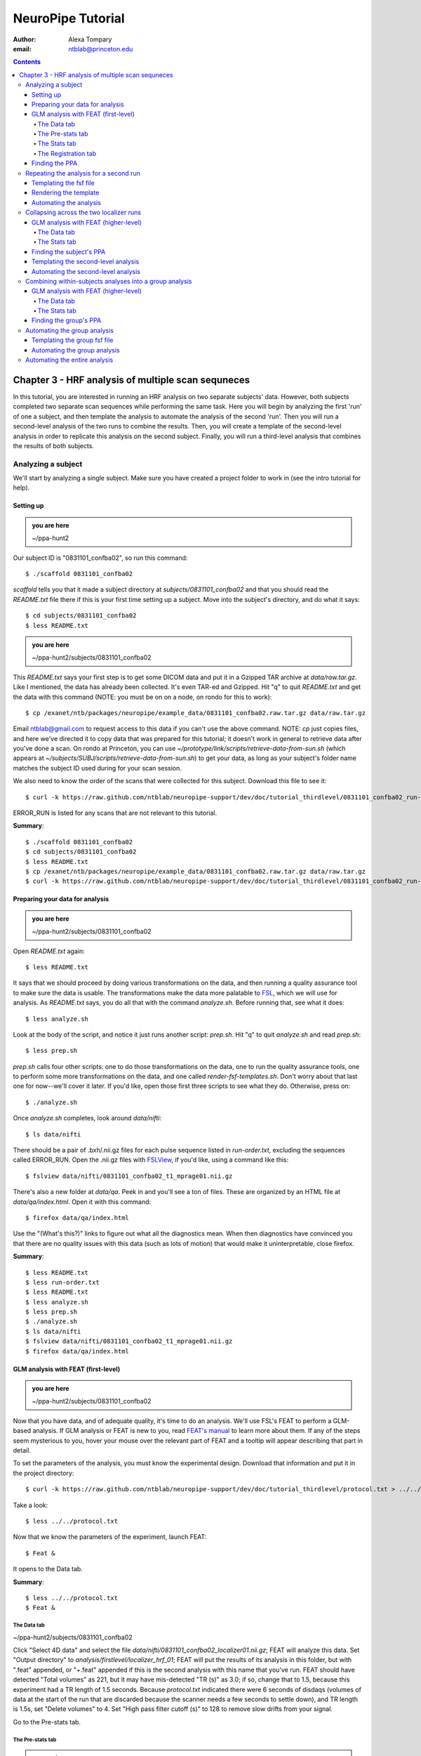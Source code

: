==================
NeuroPipe Tutorial
==================



:author: Alexa Tompary
:email: ntblab@princeton.edu



.. contents::



---------------------------------------------------
Chapter 3 - HRF analysis of multiple scan sequneces
---------------------------------------------------

In this tutorial, you are interested in running an HRF analysis on two separate subjects' data. However, both subjects completed two separate scan sequences while performing the same task. Here you will begin by analyzing the first 'run' of one a subject, and then template the analysis to automate the analysis of the second 'run'. Then you will run a second-level analysis of the two runs to combine the results. Then, you will create a template of the second-level analysis in order to replicate this analysis on the second subject. Finally, you will run a third-level analysis that combines the results of both subjects.


Analyzing a subject
===================

We'll start by analyzing a single subject. Make sure you have created a project folder to work in (see the intro tutorial for help).


Setting up
----------

.. admonition:: you are here

   ~/ppa-hunt2

Our subject ID is "0831101_confba02", so run this command::

  $ ./scaffold 0831101_confba02

*scaffold* tells you that it made a subject directory at *subjects/0831101_confba02* and that you should read the *README.txt* file there if this is your first time setting up a subject. Move into the subject's directory, and do what it says::

  $ cd subjects/0831101_confba02
  $ less README.txt

.. admonition:: you are here

   ~/ppa-hunt2/subjects/0831101_confba02

This *README.txt* says your first step is to get some DICOM data and put it in a Gzipped TAR archive at *data/raw.tar.gz*. Like I mentioned, the data has already been collected. It's even TAR-ed and Gzipped. Hit "q" to quit *README.txt* and get the data with this command (NOTE: you must be on on a node, on rondo for this to work)::

  $ cp /exanet/ntb/packages/neuropipe/example_data/0831101_confba02.raw.tar.gz data/raw.tar.gz

Email ntblab@gmail.com to request access to this data if you can't use the above command. NOTE: *cp* just copies files, and here we've directed it to copy data that was prepared for this tutorial; it doesn't work in general to retrieve data after you've done a scan. On rondo at Princeton, you can use *~/prototype/link/scripts/retrieve-data-from-sun.sh* (which appears at *~/subjects/SUBJ/scripts/retrieve-data-from-sun.sh*) to get your data, as long as your subject's folder name matches the subject ID used during for your scan session.

We also need to know the order of the scans that were collected for this subject. Download this file to see it::

 $ curl -k https://raw.github.com/ntblab/neuropipe-support/dev/doc/tutorial_thirdlevel/0831101_confba02_run-order.txt > run-order.txt
 
ERROR_RUN is listed for any scans that are not relevant to this tutorial.

**Summary**::

 $ ./scaffold 0831101_confba02
 $ cd subjects/0831101_confba02
 $ less README.txt
 $ cp /exanet/ntb/packages/neuropipe/example_data/0831101_confba02.raw.tar.gz data/raw.tar.gz
 $ curl -k https://raw.github.com/ntblab/neuropipe-support/dev/doc/tutorial_thirdlevel/0831101_confba02_run-order.txt > run-order.txt


Preparing your data for analysis
--------------------------------

.. admonition:: you are here

   ~/ppa-hunt2/subjects/0831101_confba02

Open *README.txt* again::

  $ less README.txt

It says that we should proceed by doing various transformations on the data, and then running a quality assurance tool to make sure the data is usable. The transformations make the data more palatable to FSL_, which we will use for analysis. As *README.txt* says, you do all that with the command *analyze.sh*. Before running that, see what it does::

$ less analyze.sh

.. _FSL: http://www.fmrib.ox.ac.uk/fsl/

Look at the body of the script, and notice it just runs another script: *prep.sh*. Hit "q" to quit *analyze.sh* and read *prep.sh*::

$ less prep.sh

*prep.sh* calls four other scripts: one to do those transformations on the data, one to run the quality assurance tools, one to perform some more transformations on the data, and one called *render-fsf-templates.sh*. Don't worry about that last one for now--we'll cover it later. If you'd like, open those first three scripts to see what they do. Otherwise, press on::

  $ ./analyze.sh

Once *analyze.sh* completes, look around *data/nifti*::

  $ ls data/nifti

There should be a pair of .bxh/.nii.gz files for each pulse sequence listed in *run-order.txt*, excluding the sequences called ERROR_RUN. Open the .nii.gz files with FSLView_, if you'd like, using a command like this::

$ fslview data/nifti/0831101_confba02_t1_mprage01.nii.gz

.. _FSLView: http://www.fmrib.ox.ac.uk/fsl/fslview/index.html

There's also a new folder at *data/qa*. Peek in and you'll see a ton of files. These are organized by an HTML file at *data/qa/index.html*. Open it with this command::

$ firefox data/qa/index.html

Use the "(What's this?)" links to figure out what all the diagnostics mean. When then diagnostics have convinced you that there are no quality issues with this data (such as lots of motion) that would make it uninterpretable, close firefox.

**Summary**::

  $ less README.txt
  $ less run-order.txt
  $ less README.txt
  $ less analyze.sh
  $ less prep.sh
  $ ./analyze.sh
  $ ls data/nifti
  $ fslview data/nifti/0831101_confba02_t1_mprage01.nii.gz
  $ firefox data/qa/index.html


GLM analysis with FEAT (first-level)
------------------------------------

.. admonition:: you are here

   ~/ppa-hunt2/subjects/0831101_confba02

Now that you have data, and of adequate quality, it's time to do an analysis. We'll use FSL's FEAT to perform a GLM-based analysis. If GLM analysis or FEAT is new to you, read `FEAT's manual`_ to learn more about them. If any of the steps seem mysterious to you, hover your mouse over the relevant part of FEAT and a tooltip will appear describing that part in detail.

.. _FEAT's manual: http://www.fmrib.ox.ac.uk/fsl/feat5/index.html

To set the parameters of the analysis, you must know the experimental design. Download that information and put it in the project directory::

 $ curl -k https://raw.github.com/ntblab/neuropipe-support/dev/doc/tutorial_thirdlevel/protocol.txt > ../../protocol.txt

Take a look::

 $ less ../../protocol.txt

Now that we know the parameters of the experiment, launch FEAT::

 $ Feat &

It opens to the Data tab.

**Summary**::

 $ less ../../protocol.txt
 $ Feat &


The Data tab
''''''''''''

.. admonition:: you are here

~/ppa-hunt2/subjects/0831101_confba02

Click "Select 4D data" and select the file *data/nifti/0831101_confba02_localizer01.nii.gz*; FEAT will analyze this data. Set "Output directory" to *analysis/firstlevel/localizer_hrf_01*; FEAT will put the results of its analysis in this folder, but with ".feat" appended, or "+.feat" appended if this is the second analysis with this name that you've run. FEAT should have detected "Total volumes" as 221, but it may have mis-detected "TR (s)" as 3.0; if so, change that to 1.5, because this experiment had a TR length of 1.5 seconds. Because *protocol.txt* indicated there were 6 seconds of disdaqs (volumes of data at the start of the run that are discarded because the scanner needs a few seconds to settle down), and TR length is 1.5s, set "Delete volumes" to 4. Set "High pass filter cutoff (s)" to 128 to remove slow drifts from your signal.

.. image:: https://github.com/ntblab/neuropipe-support/raw/dev/doc/tutorial_thirdlevel/feat-data.png

Go to the Pre-stats tab.


The Pre-stats tab
'''''''''''''''''

.. admonition:: you are here

   ~/ppa-hunt2/subjects/0831101_confba02

Change "Slice timing correction" to "Interleaved (0,2,4 ...", because slices were collected in this interleaved pattern. Leave the rest of the settings at their defaults.

.. image:: https://github.com/ntblab/neuropipe-support/raw/dev/doc/tutorial_thirdlevel/feat-pre-stats.png

Go to the Stats tab.


The Stats tab
'''''''''''''

.. admonition:: you are here

   ~/ppa-hunt2/subjects/0831101_confba02

Check "Add motion parameters to model"; this makes regressors from estimates of the subject's motion, which hopefully absorb variance in the signal due to transient motion. To account for the variance in the signal due to the experimental manipulation, we define regressors based on the design, as described in *protocol.txt*. *protocol.txt* says that blocks consisted of 12 trials, each 1.5s long, with 12s rest between blocks, and 6s rest at the start to let the scanner settle down. That 6s at the start was taken care of in the Data tab, so we have a design that looks like House, rest, Face, rest, House, rest, ...

We will specify this design using text files in FEAT's 3-column format: we make 1 text file per regressor, each with one line per period of time belonging to that regressor. Each line has 3 numbers, separated by whitespace. The first number indicates the onset time in seconds of the period. The second number indicates the duration of the period. The third number indicates the height of the regressor during the period; always set this to 1 unless you know what you're doing. See `FEAT's documentation`_ for more details.

.. _FEAT's documentation: http://www.fmrib.ox.ac.uk/fsl/feat5/detail.html#stats

These design files are provided for you. Make a directory to put them in, then download the files::

 $ mkdir design
 $ curl -k https://raw.github.com/ntblab/neuropipe-support/dev/doc/tutorial_thirdlevel/0831101_confba02_house.txt >design/house.txt
 $ curl -k https://raw.github.com/ntblab/neuropipe-support/dev/doc/tutorial_thirdlevel/0831101_confba02_face.txt >design/face.txt

Examine each of these files and refer to *protocol.txt* as necessary::

 $ less design/house.txt
 $ less design/face.txt

When making these design files for your own projects, do not use a Windows machine or you will likely have `problems with line endings`_.

.. _`problems with line endings`: http://en.wikipedia.org/wiki/Newline#Common_problems

To use these files to specify the design, click the "Full model setup" button. Set EV name to "house". FSL calls regressors EV's, short for Explanatory Variables. Set "Basic shape" to "Custom (3 column format)" and select *design/house.txt*. That file on its own describes a square wave; to account for the shape of the BOLD response, we convolve it with another function that models the hemodynamic response to a stimulus. Set "Convolution" to "Double-Gamma HRF". Now to set up the face regressor set "Number of original EVs" to 2 and click to tab 2.

.. image:: https://github.com/ntblab/neuropipe-support/raw/dev/doc/tutorial_thirdlevel/feat-stats-ev1.png

Set EV name to "face". Set "Basic shape" to "Custom (3 column format)" and select *design/face.txt*. Change "Convolution" to "Double-Gamma HRF", like we did for the house regressor.

.. image:: https://github.com/ntblab/neuropipe-support/raw/dev/doc/tutorial_thirdlevel/feat-stats-ev2.png

Now go to the "Contrasts & F-tests" tab. Increase "Contrasts" to 4. There is now a matrix of number fields with a row for each contrast and a column for each EV. You specify a contrast as a linear combination of the parameter estimates on each regressor. We'll make one contrast to show the main effect of the face regressor, one to show the main effect of the house regressor, one to show where the house regressor is greater than the face regressor, and one to show where the face regressor is greater:

* Set the 1st row's title to "face", it's "EV1" value to 1, and it's "EV2" value to 0. * Set the 2nd row's title to "house", it's "EV1" value to 0, and it's "EV2" value to 1. * Set the 3rd row's title to "face>house", it's "EV1" value to 1, and it's "EV2" value to -1. * Set the 4th row's title to "house>face", it's "EV1" value to -1, and it's "EV2" value to 1.

.. image:: https://github.com/ntblab/neuropipe-support/raw/dev/doc/tutorial_thirdlevel/feat-stats-contrasts-and-f-tests.png

Close that window, and FEAT shows you a graph of your model. If it's different from the one below, check you followed the instructions correctly.

.. image:: https://github.com/ntblab/neuropipe-support/raw/dev/doc/tutorial_thirdlevel/feat-model-graph.png

Go to the Registration tab.

**Summary**::

$ mkdir design
$ curl -k https://raw.github.com/ntblab/neuropipe-support/dev/doc/tutorial_thirdlevel/0831101_confba02_house.txt > design/house.txt
$ curl -k https://raw.github.com/ntblab/neuropipe-support/dev/doc/tutorial_thirdlevel/0831101_confba02_face.txt > design/face.txt
$ less design/house.txt
$ less design/face.txt


The Registration tab
''''''''''''''''''''

.. admonition:: you are here

   ~/ppa-hunt2/subjects/0831101_confba02

Different subjects have different shaped brains, and may have been in different positions in the scanner. To compare the data collected from different subjects, for each subject we compute the transformation that best moves and warps their data to match a standard brain, apply those transformations, then compare each subject in this "standard space". This Registration tab is where we set the parameters used to compute the transformation; we won't actually apply the transformation until we get to group analysis.

FEAT should already have a "Standard space" image selected; leave it with the default, but change the drop-down menu from "Normal search" to "Full search", or this subject's brain will be misregistered. Check "Initial structural image", and select the file *subjects/0831101_confba02/data/nifti/0831101_confba02_t1_flash01.nii.gz*. Change the drop-down menu from "Normal search" to "No search," and change the other menu from "7 DOF" to "3 DOF (translation only)." Check "Main structural image", and select the file *subjects/0831101_confba02/data/nifti/0831101_confba02_t1_mprage01.nii.gz*.

The subject's functional data is first registered to the initial structural image, then that is registered to the main structural image, which is then registered to the standard space image. All this indirection is necessary because registration can fail, and it's more likely to fail if you try to go directly from the functional data to standard space.

.. image:: https://github.com/ntblab/neuropipe-support/raw/dev/doc/tutorial_thirdlevel/feat-registration.png

That's it! Hit Go. A webpage should open in your browser showing FEAT's progress. Once it's done, this webpage provides a useful summary of the analysis you just ran with FEAT. After making sure that no errors occurred during the analysis, let's continue hunting the PPA.


Finding the PPA
---------------

.. admonition:: you are here

   ~/ppa-hunt2/subjects/0831101_confba02

Launch FSLView::

  $ fslview

Click File>Open... and select *analysis/firstlevel/localizer_hrf.feat/mean_func.nii.gz*; this is an image of the mean signal intensity at each voxel over the course of the run. We use it as a background to overlay a contrast image on. Click File>Add... *analysis/firstlevel/localizer_hrf.feat/stats/zstat4.nii.gz*. *zstat3.nii.gz* is an image of z-statistics for the house>face contrast being different from 0, so high intensity values in a voxel indicate that the house regressor caught much more of the variance in fMRI signal at that voxel than the face regressor. To find the PPA, we'll look for regions with really high values in *zstat4.nii.gz*. To include only these regions in the overlay, set the Min threshold at the top of FSLView to something like 8, then click around in the brain to see what regions had contrast z-stats at that threshold or above. Look for a bilateral pair of regions with zstat's at a high threshold, around the middle of the brain; that'll be the PPA.




Repeating the analysis for a second run
========================================

.. admonition:: you are here

   ~/ppa-hunt2/subjects/0831101_confba02
   
Now that you have analyzed one run of this subject's data, it's time to repeat the analysis on a second run. In many experiments, subjects will perform the same task in two identical runs so they have a bit of a break during the scanning session, or because different stimuli are counterbalanced across the scan session. The two runs can then be combined in a second-level analysis. This time around, we can do it more automatically. FEAT recorded all parameters of the analysis you just ran, in a file called *design.fsf* in its output directory, which was *analysis/firstlevel/localizer_hrf_01.feat/*. Our approach is to take that file, replace run-specific settings with placeholders, then for each new run, automatically substitute appropriate values for the placeholders, and run FEAT with the resulting file. 

Templating the fsf file
-----------------------

.. admonition:: you are here

   ~/ppa-hunt2/subjects/0831101_confba02

Start by copying the *design.fsf* file for the analysis we just ran to *fsf*, and give it a ".template" extension::

  $ cp analysis/firstlevel/localizer_hrf_01.feat/design.fsf fsf/localizer_hrf.fsf.template

We'll keep fsf files and their templates in this *fsf* folder. Now, open *fsf/localizer_hrf.fsf.template* in your favorite text editor. If you don't have a favorite, try this::

  $ nano fsf/localizer_hrf.fsf.template

Make the following replacements and save the file. Be sure to include the spaces after "<?=" and before "?>". ::
 
  #. on the line starting with "set fmri(outputdir)", replace all of the text inside the quotes with "<?= $OUTPUT_DIR ?>"
  #. on the line starting with "set fmri(regstandard) ", replace all of the text inside the quotes with "<?= $STANDARD_BRAIN ?>"
  #. on the line starting with "set feat_files(1)", replace all of the text inside the quotes with "<?= $DATA_FILE_PREFIX ?>"
  #. on the line starting with "set initial_highres_files(1) ", replace all of the text inside the quotes with "<?= $INITIAL_HIGHRES_FILE ?>"
  #. on the line starting with "set highres_files(1)", replace all of the text inside the quotes with "<?= $HIGHRES_FILE ?>"

Those bits you replaced with placeholders are the parameters that must change when analyzing a different run, a new subject, or using a different computer. After saving the file, copy it to the prototype so it's available for future subjects::

  $ cp fsf/localizer_hrf.fsf.template ../../prototype/copy/fsf/

Recall that the *prototype/copy* holds files that should initially be the same, but may need to vary between subjects. We put the fsf file there because it may need to be tweaked for future subjects - to fix registration problems, for instance.

**Summary**::

  $ cp analysis/firstlevel/localizer_hrf_01.feat/design.fsf fsf/localizer_hrf.fsf.template
  $ nano fsf/localizer_hrf.fsf.template
  $ cp fsf/localizer_hrf.fsf.template ../../prototype/copy/fsf/
 

Rendering the template
----------------------

.. admonition:: you are here

   ~/ppa-hunt2/subjects/0831101_confba02

Now, we have a template fsf file. To use that template, we need a script that fills it in, appropriately, for each run and for each subject. This filling-in process is called rendering, and a script that does most of the work is provided at *scripts/render-fsf-templates.sh*. Open that in your text editor::

$ nano scripts/render-fsf-templates.sh

It consists of a function called render_firstlevel, which we'll use to render the localizer template. Copy these lines as-is onto the end of that file, then save it::

  render_firstlevel $FSF_DIR/localizer_hrf.fsf.template \
                    $FIRSTLEVEL_DIR/localizer_hrf_01.feat \
                    $FSL_DIR/data/standard/MNI152_T1_2mm_brain \
                    $NIFTI_DIR/${SUBJ}_localizer01 \
                    $NIFTI_DIR/${SUBJ}_t1_flash01.nii.gz \
                    $NIFTI_DIR/${SUBJ}_t1_mprage01.nii.gz \
                    > $FSF_DIR/localizer_hrf_01.fsf

  render_firstlevel $FSF_DIR/localizer_hrf.fsf.template \
                    $FIRSTLEVEL_DIR/localizer_hrf_02.feat \
                    $FSL_DIR/data/standard/MNI152_T1_2mm_brain \
                    $NIFTI_DIR/${SUBJ}_localizer02 \
                    $NIFTI_DIR/${SUBJ}_t1_flash01.nii.gz \
                    $NIFTI_DIR/${SUBJ}_t1_mprage01.nii.gz \
                    > $FSF_DIR/localizer_hrf_02.fsf
                    
That hunk of code calls the function render_firstlevel, passing it the values to substitute for the template's placeholders. Each chunk of code will create a new design.fsf file, one for each localizer run. This will be useful when analyzing the next subject's data. The values in this script use a bunch of completely-uppercase variables, which are defined in *globals.sh*.  Examine *globals.sh*::

  $ less globals.sh

*scripts/convert-and-wrap-raw-data.sh* needs to know where to look for the subject's raw data, and where to put the converted and wrapped data. *scripts/qa-wrapped-data.sh* needs to know where that wrapped data was put. To avoid hardcoding that information into each script, those locations are defined as variables in *globals.sh*, which each script then loads. By building the call to render_firstlevel with those variables, we won't need to modify it for each subject, and if you ever change the structure of your subject directory, all you must do is modify *globals.sh* to reflect the changes.

**Summary**::

  $ nano scripts/render-fsf-templates.sh
  $ less globals.sh
  
Automating the analysis
-----------------------

.. admonition:: you are here

   ~/ppa-hunt2/subjects/0831101_confba02

As we saw earlier, *prep.sh* already calls *render-fsf-templates.sh*. *analyze.sh* calls *prep.sh*, so to automate the analysis, all that remains is running *feat* on the rendered fsf file from a script that's called by *analyze.sh*. We'll make a new script called *localizer.sh* for that purpose. Make the script with this command::

  $ nano scripts/localizer.sh

Then fill it with this text::

  #!/bin/bash
  source globals.sh
  feat $FSF_DIR/localizer_hrf_01.fsf
  feat $FSF_DIR/localizer_hrf_02.fsf
  
The first line says that this is a BASH script. The second line loads variables from *globals.sh*. The the last two lines call *feat*, which runs FEAT without the graphical interface. The argument passed to *feat* is the path to the fsf file for it to use. Notice that the path is specified with a variable "$FSF_DIR", which is defined in *globals.sh*.

To make this script available in future subject directories, copy it to the prototype::

 $ cp scripts/localizer.sh ../../prototype/link/scripts

Remember, *prototype/link* holds files that should be identical in each subject's directory. Any file in that directory will be linked into each new subject's directory: when a linked file is changed in one subject's directory (or in *prototype/link*), the change is immediately reflected in all other links to that file.

Now that we have a script for running the GLM analysis, we'll call it from *analyze.sh* so that one command does the entire analysis. Open *analyze.sh* in your text editor::

 $ nano analyze.sh

After the line that runs *prep.sh*, add this line::

 bash scripts/localizer.sh

*analyze.sh* is linked to *~/prototype/link/analyze.sh*, so the change you just made will be reflected in *analyze.sh* in all current and future subject directories. Now we can test that it works. First, remove the finished analysis folder::

 $ rm -rf analysis/firstlevel/*

Then, run our newly updated analysis that deals with both localizer runs::

 $ ./analyze.sh

Feat should be churning away, and two webpages should open in your browser showing FEAT's progress. There should be one feat folder for each run in *analysis/firstlevel*.

**Summary**::

  $ nano scripts/localizer.sh
  $ cp scripts/localizer.sh ../../prototype/link/scripts
  $ nano analyze.sh
  $ rm -rf analysis/firstlevel/*
  $ ./analyze.sh

Collapsing across the two localizer runs
========================================

.. admonition:: you are here

   ~/ppa-hunt2/subjects/0831101_confba02

Now that we have completed Feat analyses for the two localizer runs, it's time to combine the results of the two runs. We'll use FEAT again to run what it calls a "higher-level analysis", which combines the information from those "first-level" analyses that we just did. The process will be very similar to that in `GLM analysis with FEAT (first-level)`_. When running first-level analyses, we stored FEAT folders, scripts, and fsf files in the subjects's *analysis/firstlevel* folder; now that we're doing analyses that combine runs, we'll store all of those under *analysis/secondlevel*.


GLM analysis with FEAT (higher-level)
-------------------------------------

.. admonition:: you are here

   ~/ppa-hunt2/subjects/0831101_confba02

Launch FEAT::

  $ Feat &


The Data tab
''''''''''''

Change the drop-down in the top left from "First-level analysis" to "Higher-level analysis". This will change the stuff you see below. Set "Number of inputs" to 2, because we're combining 2 run analyses, then click "Select FEAT directories". For the first directory, select *analysis/firstlevel/localizer_hrf_01.feat*, and for the second, select *analysis/firstlevel/localizer_hrf_02.feat*. Set the output directory to *analysis/secondlevel/localizer_hrf*.

Go to the Stats tab.

.. image:: https://github.com/ntblab/neuropipe-support/raw/dev/doc/tutorial_thirdlevel/secondlevel-feat-data.png


The Stats tab
'''''''''''''

Click "Model setup wizard", leave it on the default option of "single group average", and click "Process". That's it! Hit "Go" to run the analysis.

.. image:: https://github.com/ntblab/neuropipe-support/raw/dev/doc/tutorial_thirdlevel/secondlevel-feat-stats.png


Finding the subject's PPA
-----------------------

.. admonition:: you are here

   ~/ppa-hunt2/subjects/0831101_confba02

When the analysis finishes, open FSLview::

  $ fslview &

Click File>Open Standard and accept the default. Click File>Add, and select *~/ppa-hunt2/analysis/secondlevel/localizer_hrf.gfeat/cope4.feat/stats/zstat1.nii.gz*. 

**Summary**::

 $ Feat &
 $ fslview &
 
Templating the second-level analysis
------------------------------------

.. admonition:: you are here

   ~/ppa-hunt2/subjects/0831101_confba02
   
While we're here, we are also going to template the second-level analysis so we can have it ready for future subjects. This way we can do the entire analysis for a new subject in just a few commands. Start by copying the *design.fsf* file for the analysis we just ran to *fsf*, and give it a ".template" extension::

  $ cp analysis/secondlevel/localizer_hrf.gfeat/design.fsf fsf/localizer_hrf_secondlevel.fsf.template

Now, open *fsf/localizer_hrf_secondlevel.fsf.template*::

  $ nano fsf/localizer_hrf_secondlevel.fsf.template

When we made a template fsf file for the within-subject analyses, we didn't have to change the structure of the template, only replace single lines with placeholders. But to template a higher-level fsf file, we'll need to repeat whole sections of the fsf file for each input run going into the group analysis. To accomplish this, we'll use PHP_ to render the templates, and write loops_ for those sections of the template that need repeating for each subject. You won't need to know PHP to follow the steps below, but if you're curious about what we're doing, read that page on loops.

.. _PHP: http://en.wikipedia.org/wiki/PHP
.. _loops: http://www.php.net/manual/en/control-structures.for.php

Make the following replacements and save the file. Be sure to include the spaces after each "<?=" and before each "?>".::
 
  #. on the line starting with "set fmri(outputdir)", replace all of the text inside the quotes with "<?= $OUTPUT_DIR ?>"
  #. on the line starting with "set fmri(regstandard) ", copy or write down the text inside the quotes, then replace it with "<?= $STANDARD_BRAIN ?>"
  #. on the line starting with "set fmri(npts)", replace the number at the end of the line with "<?= count($runs) ?>"
  #. on the line starting with "set fmri(multiple)", replace the number at the end of the line with "<?= count($runs) ?>"

Those were the parts of the template that won't vary with the number of subjects; now we template the parts that will, using loops. 

Find the line that says "# 4D AVW data or FEAT directory (1)". Replace it and the next 4 lines with::

  <?php for ($i=0; $i < count($runs); $i++) { ?>
  # 4D AVW data or FEAT directory (<?= $i+1 ?>)
  set feat_files(<?= $i+1 ?>) "<?= $SUBJECTS_DIR ?>/<?= $SUBJ ?>/analysis/firstlevel/<?= $runs[$i] ?>"

  <?php } ?>

Find the line that says "# Higher-level EV value for EV 1 and input 1". Replace it and the next 4 lines with::

  <?php for ($i=1; $i < count($runs)+1; $i++) { ?>
  # Higher-level EV value for EV 1 and input <?= $i ?> 
  set fmri(evg<?= $i ?>.1) 1

  <?php } ?>

Find the line that says "# Group membership for input 1". Replace it and the next 4 lines with::

  <?php for ($i=1; $i < count($runs)+1; $i++) { ?>
  # Group membership for input <?= $i ?> 
  set fmri(groupmem.<?= $i ?>) 1

  <?php } ?>

Save the file.

**Summary**::

  $ cp analysis/secondlevel/localizer_hrf.gfeat/design.fsf fsf/localizer_hrf_secondlevel.fsf.template
  $ nano fsf/localizer_hrf_secondlevel.fsf.template


Automating the second-level analysis
-----------------------------

.. admonition:: you are here

   ~/ppa-hunt2/subjects/0831101_confba02

Now that we have a template for the second-level localizer analysis fsf file, all that's left is to render it and run FEAT on the rendered fsf file. Open up the *localizer.sh* script we made earlier with your text editor::

  $ nano scripts/localizer.sh

.. admonition:: you are here

   ~/ppa-hunt2/subjects/0831101_confba02

Copy these lines into localizer.sh at the end::
  
  # Wait for two first-level analyses to finish
  scripts/wait-for-feat.sh $ANALYSIS_DIR/firstlevel/localizer_hrf_01.feat
  scripts/wait-for-feat.sh $ANALYSIS_DIR/firstlevel/localizer_hrf_02.feat
  
  STANDARD_BRAIN=/usr/share/fsl/data/standard/MNI152_T1_2mm_brain.nii.gz
  
  # This function defines variables needed to render higher-level fsf templates.
  function define_vars {
    output_dir=$1

    echo "
    <?php
    \$OUTPUT_DIR = '$output_dir';
    \$STANDARD_BRAIN = '$STANDARD_BRAIN';
    \$SUBJECTS_DIR = '$PROJECT_DIR/$SUBJECTS_DIR';
    "

    echo '$subjects = array();'
    for subj in $ALL_SUBJECTS; do
      echo "array_push(\$subjects, '$subj');";
    done

    echo "
    ?>
    "
  }

  # Form a complete template by prepending variable definitions to the template,
  # then render it with PHP and run FEAT on the rendered fsf file.
  fsf_template=$SUBJECT_DIR/$FSF_DIR/localizer_hrf_secondlevel.fsf.template
  fsf_file=$SUBJECT_DIR/$FSF_DIR/localizer_hrf_secondlevel.fsf
  output_dir=$SUBJECT_DIR/analysis/secondlevel/localizer_hrf.gfeat
  define_vars $output_dir | cat - "$fsf_template" | php > "$fsf_file"
  feat "$fsf_file"

  popd > /dev/null  # return to whatever directory this script was run from

If the text following "STANDARD_BRAIN=" differs from what you copied out of the fsf file in the previous section, replace it with that text you copied.

Save and close the script, then run it to test that everything works::

  $ bash scripts/localizer.sh

A webpage should open in your browser showing FEAT's progress. Because we manually ran this analysis and put its output into *analysis/secondlevel/localizer_hrf.gfeat*, FEAT should have created a new directory at *analysis/secondlevel/localizer_hrf+.gfeat*, and should be showing you the analysis running in that directory.

**Summary**::

  $ nano scripts/localizer.sh
  $ bash scripts/localizer.sh

 
 Repeating the analysis for a new subject
======================================== 

.. admonition:: you are here

   ~/ppa-hunt2/subjects/0831101_confba02

Congratulations on analyzing your first subject with NeuroPipe! Now, we'll do it again, but much of the work has already been done. First, move back into the project directory::

 $ cd ../../
 
Now, scaffold a new subject. This subject is 0831102_confba02::

 $ ./scaffold 0831102_confba02

Then, move into that subject's directory::

 $ cd subjects/0831102_confba02
 
This subject's stimuli order was slightly different. Instead of beginning with face images, their first set of stimuli were house images. They therefore have different face and house regressor files. They're provided for you already::

  $ curl -k https://raw.github.com/ntblab/neuropipe-support/dev/doc/tutorial_thirdlevel/0831102_confba02_house.txt > design/house.txt
  $ curl -k https://raw.github.com/ntblab/neuropipe-support/dev/doc/tutorial_thirdlevel/0831102_confba02_face.txt > design/face.txt

We already made a template for the localizer run that works for different subjects, edited scripts/render-fsf-templates.sh to make a unique design file for each run, and created localizer.sh to run the two Feat analyses. Because we already copied these files into *~/protoype*, these changes will be present in the new subject's directory. All that's left is to render the templates and then run the analysis! First, fill in the templates::

  $ scripts/render-fsf-templates.sh
  
Now you can see that there are two design files waiting to go in *fsf*::

  $ ls fsf

Get the subject's data (NOTE: you must be on rondo for this to work)::

  $ cp /exanet/ntb/packages/neuropipe/example_data/0831102_confba02.raw.tar.gz data/raw.tar.gz

As before, it will prompt you to enter a password; email ntblab@princeton.edu to request access to this data.

Now, analyze it::

  $ ./analyze.sh

FEAT should be churning away on the new data. Take some time to look over the QA for the new data, and check out the results of the Feat analyses.

**Summary**::
 
  $ cd ../../
  $ ./scaffold 0831102_confba02
  $ cd subjects/0831102_confba02
  $ curl -k https://raw.github.com/ntblab/neuropipe-support/dev/doc/tutorial_thirdlevel/0831102_confba02_house.txt > design/house.txt
  $ curl -k https://raw.github.com/ntblab/neuropipe-support/dev/doc/tutorial_thirdlevel/0831102_confba02_face.txt > design/face.txt
  $ scripts/render-fsf-templates.sh
  $ ls fsf
  $ cp /exanet/ntb/packages/neuropipe/example_data/0831102_confba02.raw.tar.gz data/raw.tar.gz
  $ ./analyze.sh


Combining within-subjects analyses into a group analysis
========================================================

.. admonition:: you are here

   ~/ppa-hunt2/subjects/0831101_confba02

Now that we've found the PPAs for two subjects individually, it's time to perform a group analysis to learn how reliable the PPA location is across these subjects. We'll use FEAT again to run what it calls a "higher-level analysis", which takes the information from those "first-level" analyses that we just did. The process will be very similar to that in `GLM analysis with FEAT (first-level)`_. When running within-subjects analyses, we stored FEAT folders, scripts, and fsf files in the subjects's folders; now that we're doing group analyses, we'll store all of those under *~/group*.


GLM analysis with FEAT (higher-level)
-------------------------------------

Move up to the root project folder, then to the group folder::

  $ cd ../../
  $ cd group

.. admonition:: you are here

   ~/ppa-hunt2/group

Launch FEAT::

  $ Feat &


The Data tab
''''''''''''

Change the drop-down in the top left from "First-level analysis" to "Higher-level analysis". This will change the stuff you see below. Set "Number of inputs" to 2, because we're combining 2 within-subjects analyses, then click "Select FEAT directories". For the first directory, select *~/ppa-hunt2/subjects/0831101_confba02/analysis/secondlevel/localizer_hrf.gfeat*, and for the second, select *~/ppa-hunt2/subjects/0831102_confba02/analysis/secondlevel/localizer_hrf.gfeat*. Set the output directory to *~/ppa-hunt2/group/analysis/localizer_hrf*.

Go to the Stats tab.

.. image:: https://github.com/ntblab/neuropipe-support/raw/dev/doc/tutorial_thirdlevel/group-feat-data.png


The Stats tab
'''''''''''''

Click "Model setup wizard", leave it on the default option of "single group average", and click "Process". That's it! Hit "Go" to run the analysis.

.. image:: https://github.com/ntblab/neuropipe-support/raw/dev/doc/tutorial_thirdlevel/group-feat-stats.png


Finding the group's PPA
-----------------------

.. admonition:: you are here

   ~/ppa-hunt2/group

When the analysis finishes, open FSLview::

  $ fslview &

Click File>Open Standard and accept the default. Click File>Add, and select *~/ppa-hunt2/group/analysis/localizer_hrf.gfeat/cope4.feat/stats/zstat1.nii.gz*. 

Automating the group analysis
=============================

To automate the group analysis to work without additional effort when new subjects are added, we follow the same sort of procedure we did for within-subjects analyses: take the fsf file created when we manually ran FEAT, turn it into a template, write a script to render that template appropriately, then write a script to run FEAT on the rendered fsf file.


Templating the group fsf file
-----------------------------

.. admonition:: you are here

   ~/ppa-hunt2/group

Just like when we ran a second-level analysis on two localizer runs for each subject, to template a higher-level fsf file, we'll need to repeat whole sections of the fsf file for each input going into the group analysis. In this case, each input is a subject instead of a run. Like before, we'll use PHP_ to render the templates, and write loops_ for those sections of the template that need repeating for each subject.

Start by copying the *design.fsf* file for the group analysis we just ran to *~/group/fsf*, and give it a ".template" extension::

  $ cp analysis/localizer_hrf.gfeat/design.fsf fsf/localizer_hrf_thirdlevel.fsf.template

Now, open *fsf/localizer_hrf_thirdlevel.fsf.template* in your favorite text editor::

  $ nano fsf/localizer_hrf_thirdlevel.fsf.template

Make the following replacements and save the file. Be sure to include the spaces after each "<?=" and before each "?>". ::
 
  #. on the line starting with "set fmri(outputdir)", replace all of the text inside the quotes with "<?= $OUTPUT_DIR ?>"
  #. on the line starting with "set fmri(regstandard) ", copy or write down the text inside the quotes, then replace it with "<?= $STANDARD_BRAIN ?>"
  #. on the line starting with "set fmri(npts)", replace the number at the end of the line with "<?= count($subjects) ?>"
  #. on the line starting with "set fmri(multiple)", replace the number at the end of the line with "<?= count($subjects) ?>"

Those were the parts of the template that won't vary with the number of subjects; now we template the parts that will, using loops. 

Find the line that says "# 4D AVW data or FEAT directory (1)". Replace it and the next 4 lines with::

  <?php for ($i=0; $i < count($subjects); $i++) { ?>
  # 4D AVW data or FEAT directory (<?= $i+1 ?>)
  set feat_files(<?= $i+1 ?>) "<?= $SUBJECTS_DIR ?>/<?= $subjects[$i] ?>/analysis/secondlevel/localizer_hrf.gfeat"

  <?php } ?>

Find the line that says "# Higher-level EV value for EV 1 and input 1". Replace it and the next 4 lines with::

  <?php for ($i=1; $i < count($subjects)+1; $i++) { ?>
  # Higher-level EV value for EV 1 and input <?= $i ?> 
  set fmri(evg<?= $i ?>.1) 1

  <?php } ?>

Find the line that says "# Group membership for input 1". Replace it and the next 4 lines with::

  <?php for ($i=1; $i < count($subjects)+1; $i++) { ?>
  # Group membership for input <?= $i ?> 
  set fmri(groupmem.<?= $i ?>) 1

  <?php } ?>

Save the file.

**Summary**::

  $ cp analysis/localizer_hrf.gfeat/design.fsf fsf/localizer_hrf_thirdlevel.fsf.template
  $ nano fsf/localizer_hrf_thirdlevel.fsf.template 

Automating the group analysis
-----------------------------

.. admonition:: you are here

   ~/ppa-hunt2/group

Now that we have a template for the group localizer analysis fsf file, all that's left is to render it and run FEAT on the rendered fsf file. Move up to the project directory and make a file in *scripts* called *group-localizer.sh* with your text editor::

  $ cd ..
  $ nano scripts/group-localizer.sh

.. admonition:: you are here

   ~/ppa-hunt2

Copy these lines into *scripts/group-localizer.sh*::

  #!/bin/bash

  source globals.sh  # load project-wide settings

  STANDARD_BRAIN=/usr/share/fsl/data/standard/MNI152_T1_2mm_brain.nii.gz
  
  # This function defines variables needed to render higher-level fsf templates.
  function define_vars {
    output_dir=$1

    echo "
    <?php
    \$OUTPUT_DIR = '$output_dir';
    \$STANDARD_BRAIN = '$STANDARD_BRAIN';
    \$SUBJECTS_DIR = '$PROJECT_DIR/$SUBJECTS_DIR';
    "

    echo '$subjects = array();'
    for subj in $ALL_SUBJECTS; do
      echo "array_push(\$subjects, '$subj');";
    done

    echo "
    ?>
    "
  }

  # Form a complete template by prepending variable definitions to the template,
  # then render it with PHP and run FEAT on the rendered fsf file.
  fsf_template=$PROJECT_DIR/fsf/localizer_hrf_thirdlevel.fsf.template
  fsf_file=$PROJECT_DIR/fsf/localizer_hrf_thirdlevel.fsf
  output_dir=$PROJECT_DIR/$GROUP_DIR/analysis/localizer_hrf.gfeat
  define_vars $output_dir | cat - "$fsf_template" | php > "$fsf_file"
  feat "$fsf_file"

If the text following "STANDARD_BRAIN=" differs from what you copied out of the fsf file in the previous section, replace it with that text you copied.

Save and close the script, then run it to test that everything works::

  $ bash scripts/group-localizer.sh

A webpage should open in your browser showing FEAT's progress. Because we manually ran this analysis and put its output into *~/ppa-hunt2/group/analysis/localizer_hrf.gfeat*, FEAT should have created a new directory at *~/ppa-hunt2/group/analysis/localizer_hrf+.gfeat*, and be showing you the analysis running in that directory.

**Summary**::

  $ cd ../..
  $ nano scripts/group-localizer.sh
  $ bash scripts/group-localizer.sh


Automating the entire analysis
==============================

.. admonition:: you are here

   ~/ppa-hunt2

Our goal was to run the entire analysis with a single command, to make it easy to reproduce. We're close. Open *analyze.sh* in your text editor::

  $ nano analyze-group.sh

You see that this script loads settings by sourcing *globals.sh*, runs each subject's individual analysis, then has a space for us to run scripts to do our group analysis. After the comment marking where to run group analyses, add this line::

  bash scripts/group-localizer.sh

Save and exit. That's it! To test this out, first delete any pre-existing subject and group analyses::

  $ rm -rf subjects/*/analysis/firstlevel/*
  $ rm -rf subjects/*/analysis/secondlevel/*
  $ rm -rf group/analysis/*

Now run the whole analysis::

  $ ./analyze-group.sh

**Summary**::

  $ nano analyze.sh
  $ rm -rf subjects/*/analysis/firstlevel/*
  $ rm -rf subjects/*/analysis/secondlevel/*
  $ rm -rf group/analysis/*
  $ ./analyze-group.sh
